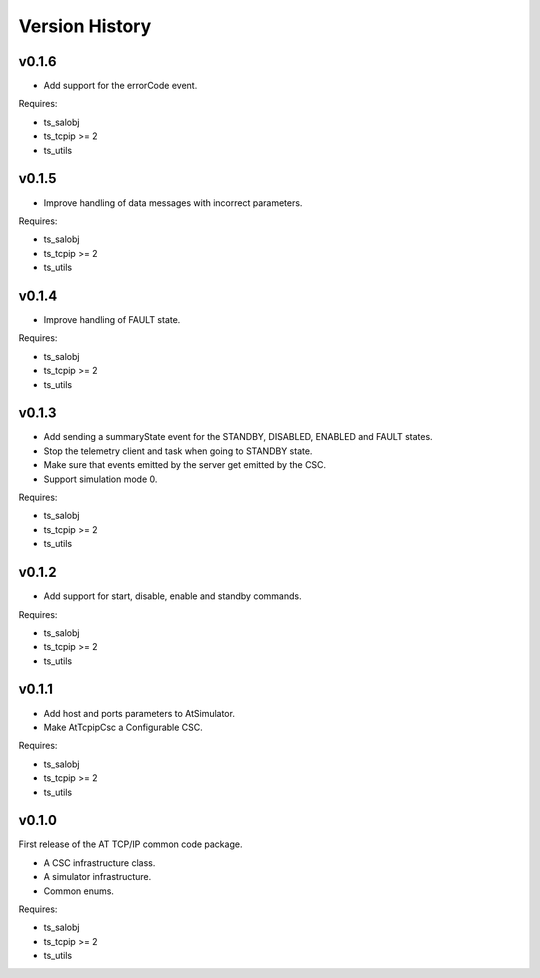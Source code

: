 .. py:currentmodule:: lsst.ts.attcpip

.. _lsst.ts.attcpip.version_history:

###############
Version History
###############

v0.1.6
======

* Add support for the errorCode event.

Requires:

* ts_salobj
* ts_tcpip >= 2
* ts_utils

v0.1.5
======

* Improve handling of data messages with incorrect parameters.

Requires:

* ts_salobj
* ts_tcpip >= 2
* ts_utils

v0.1.4
======

* Improve handling of FAULT state.

Requires:

* ts_salobj
* ts_tcpip >= 2
* ts_utils

v0.1.3
======

* Add sending a summaryState event for the STANDBY, DISABLED, ENABLED and FAULT states.
* Stop the telemetry client and task when going to STANDBY state.
* Make sure that events emitted by the server get emitted by the CSC.
* Support simulation mode 0.

Requires:

* ts_salobj
* ts_tcpip >= 2
* ts_utils

v0.1.2
======

* Add support for start, disable, enable and standby commands.

Requires:

* ts_salobj
* ts_tcpip >= 2
* ts_utils

v0.1.1
======

* Add host and ports parameters to AtSimulator.
* Make AtTcpipCsc a Configurable CSC.

Requires:

* ts_salobj
* ts_tcpip >= 2
* ts_utils

v0.1.0
======

First release of the AT TCP/IP common code package.

* A CSC infrastructure class.
* A simulator infrastructure.
* Common enums.

Requires:

* ts_salobj
* ts_tcpip >= 2
* ts_utils
